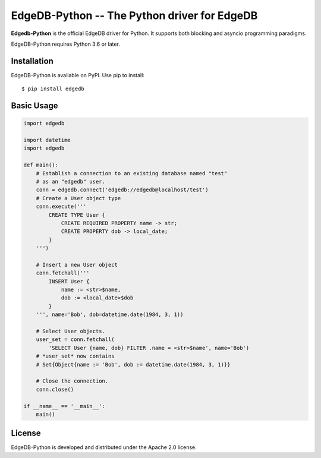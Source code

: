 EdgeDB-Python -- The Python driver for EdgeDB
=============================================

**Edgedb-Python** is the official EdgeDB driver for Python.  It supports
both blocking and asyncio programming paradigms.

EdgeDB-Python requires Python 3.6 or later.


Installation
------------

EdgeDB-Python is available on PyPI.  Use pip to install::

    $ pip install edgedb


Basic Usage
-----------

.. code-block:: python

    import edgedb

    import datetime
    import edgedb

    def main():
        # Establish a connection to an existing database named "test"
        # as an "edgedb" user.
        conn = edgedb.connect('edgedb://edgedb@localhost/test')
        # Create a User object type
        conn.execute('''
            CREATE TYPE User {
                CREATE REQUIRED PROPERTY name -> str;
                CREATE PROPERTY dob -> local_date;
            }
        ''')

        # Insert a new User object
        conn.fetchall('''
            INSERT User {
                name := <str>$name,
                dob := <local_date>$dob
            }
        ''', name='Bob', dob=datetime.date(1984, 3, 1))

        # Select User objects.
        user_set = conn.fetchall(
            'SELECT User {name, dob} FILTER .name = <str>$name', name='Bob')
        # *user_set* now contains
        # Set{Object{name := 'Bob', dob := datetime.date(1984, 3, 1)}}

        # Close the connection.
        conn.close()

    if __name__ == '__main__':
        main()


License
-------

EdgeDB-Python is developed and distributed under the Apache 2.0 license.
